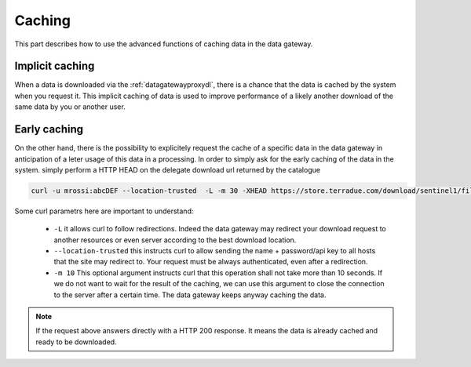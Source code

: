 .. _caching :


Caching
-------

This part describes how to use the advanced functions of caching data in the data gateway.


.. _implicitcaching :

Implicit caching
^^^^^^^^^^^^^^^^

When a data is downloaded via the :ref:`datagatewayproxydl`, there is a chance that the data is cached by the system when you request it. This implicit caching of data is used to improve performance of a likely another download of the same data by you or another user.


Early caching
^^^^^^^^^^^^^

On the other hand, there is the possibility to explicitely request the cache of a specific data in the data gateway in anticipation of a leter usage of this data in a processing. In order to simply ask for the early caching of the data in the system. simply perform a HTTP HEAD on the delegate download url returned by the catalogue

.. code-block:: console

    curl -u mrossi:abcDEF --location-trusted  -L -m 30 -XHEAD https://store.terradue.com/download/sentinel1/files/v1/S1A_IW_SLC__1SDH_20160915T090555_20160915T090624_013061_014B4B_4793



Some curl parametrs here are important to understand:

  - ``-L`` it allows curl to follow redirections. Indeed the data gateway may redirect your download request to another resources or even server according to the best download location.

  - ``--location-trusted`` this instructs curl to allow sending the name + password/api key to all hosts that the site may redirect to. Your request must be always authenticated, even after a redirection.
  
  - ``-m 10`` This optional argument instructs curl that this operation shall not take more than 10 seconds. If we do not want to wait for the result of the caching, we can use this argument to close the connection to the server after a certain time. The data gateway keeps anyway caching the data.


.. note:: If the request above answers directly with a HTTP 200 response. It means the data is already cached and ready to be downloaded.






